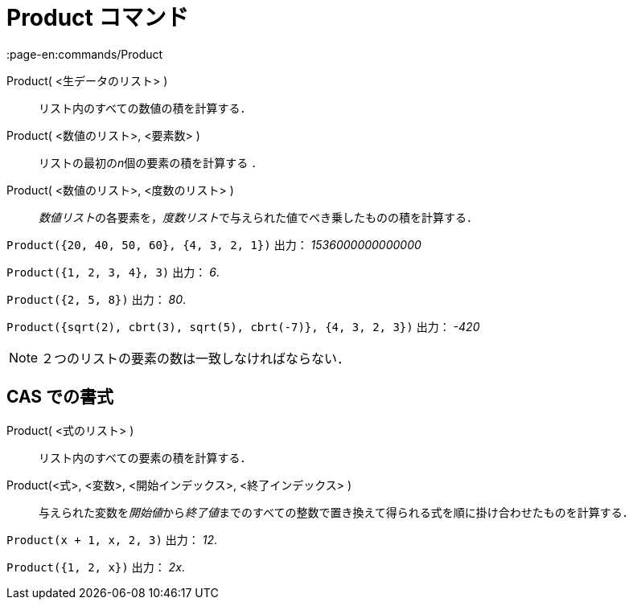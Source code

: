 = Product コマンド
:page-en:commands/Product
ifdef::env-github[:imagesdir: /ja/modules/ROOT/assets/images]

Product( <生データのリスト> )::
  リスト内のすべての数値の積を計算する．
Product( <数値のリスト>, <要素数> )::
  リストの最初の__n__個の要素の積を計算する ．
Product( <数値のリスト>, <度数のリスト> )::
  __数値リスト__の各要素を，__度数リスト__で与えられた値でべき乗したものの積を計算する．

[EXAMPLE]
====

`++Product({20, 40, 50, 60}, {4, 3, 2, 1})++` 出力： _1536000000000000_

====

[EXAMPLE]
====

`++Product({1, 2, 3, 4}, 3)++` 出力： _6_.

====

[EXAMPLE]
====

`++Product({2, 5, 8})++` 出力： _80_.

====

`++Product({sqrt(2), cbrt(3), sqrt(5), cbrt(-7)}, {4, 3, 2, 3})++` 出力： _-420_

[NOTE]
====

２つのリストの要素の数は一致しなければならない．

====

== CAS での書式

Product( <式のリスト> )::
  リスト内のすべての要素の積を計算する．
Product(<式>, <変数>, <開始インデックス>, <終了インデックス> )::
  与えられた変数を__開始値__から__終了値__までのすべての整数で置き換えて得られる式を順に掛け合わせたものを計算する．

[EXAMPLE]
====

`++Product(x + 1,  x,  2, 3)++` 出力： _12_.

====

[EXAMPLE]
====

`++Product({1, 2, x})++` 出力： _2x_.

====

